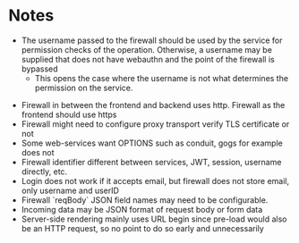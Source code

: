 * Notes
 - The username passed to the firewall should be used by the service for permission checks of the operation. Otherwise, a username may be supplied that does not have webauthn and the point of the firewall is bypassed
   - This opens the case where the username is not what determines the permission on the service.
- Firewall in between the frontend and backend uses http. Firewall as the frontend should use https
- Firewall might need to configure proxy transport verify TLS certificate or not
- Some web-services want OPTIONS such as conduit, gogs for example does not
- Firewall identifier different between services, JWT, session, username directly, etc.
- Login does not work if it accepts email, but firewall does not store email, only username and userID
- Firewall `reqBody` JSON field names may need to be configurable.
- Incoming data may be JSON format of request body or form data
- Server-side rendering mainly uses URL begin since pre-load would also be an HTTP request, so no point to do so early and unnecessarily
